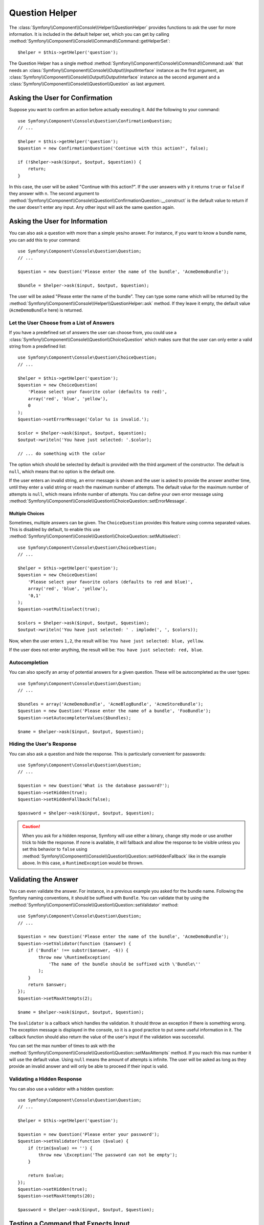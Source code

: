 .. index::
    single: Console Helpers; Question Helper

Question Helper
===============

The :class:`Symfony\\Component\\Console\\Helper\\QuestionHelper` provides
functions to ask the user for more information. It is included in the default
helper set, which you can get by calling
:method:`Symfony\\Component\\Console\\Command\\Command::getHelperSet`::

    $helper = $this->getHelper('question');

The Question Helper has a single method
:method:`Symfony\\Component\\Console\\Command\\Command::ask` that needs an
:class:`Symfony\\Component\\Console\\Output\\InputInterface` instance as the
first argument, an :class:`Symfony\\Component\\Console\\Output\\OutputInterface`
instance as the second argument and a
:class:`Symfony\\Component\\Console\\Question\\Question` as last argument.

Asking the User for Confirmation
--------------------------------

Suppose you want to confirm an action before actually executing it. Add
the following to your command::

    use Symfony\Component\Console\Question\ConfirmationQuestion;
    // ...

    $helper = $this->getHelper('question');
    $question = new ConfirmationQuestion('Continue with this action?', false);

    if (!$helper->ask($input, $output, $question)) {
        return;
    }

In this case, the user will be asked "Continue with this action?". If the user
answers with ``y`` it returns ``true`` or ``false`` if they answer with ``n``.
The second argument to
:method:`Symfony\\Component\\Console\\Question\\ConfirmationQuestion::__construct`
is the default value to return if the user doesn't enter any input. Any other
input will ask the same question again.

Asking the User for Information
-------------------------------

You can also ask a question with more than a simple yes/no answer. For instance,
if you want to know a bundle name, you can add this to your command::

    use Symfony\Component\Console\Question\Question;
    // ...

    $question = new Question('Please enter the name of the bundle', 'AcmeDemoBundle');

    $bundle = $helper->ask($input, $output, $question);

The user will be asked "Please enter the name of the bundle". They can type
some name which will be returned by the
:method:`Symfony\\Component\\Console\\Helper\\QuestionHelper::ask` method.
If they leave it empty, the default value (``AcmeDemoBundle`` here) is returned.

Let the User Choose from a List of Answers
~~~~~~~~~~~~~~~~~~~~~~~~~~~~~~~~~~~~~~~~~~

If you have a predefined set of answers the user can choose from, you
could use a :class:`Symfony\\Component\\Console\\Question\\ChoiceQuestion`
which makes sure that the user can only enter a valid string
from a predefined list::

    use Symfony\Component\Console\Question\ChoiceQuestion;
    // ...

    $helper = $this->getHelper('question');
    $question = new ChoiceQuestion(
        'Please select your favorite color (defaults to red)',
        array('red', 'blue', 'yellow'),
        0
    );
    $question->setErrorMessage('Color %s is invalid.');

    $color = $helper->ask($input, $output, $question);
    $output->writeln('You have just selected: '.$color);

    // ... do something with the color

The option which should be selected by default is provided with the third
argument of the constructor. The default is ``null``, which means that no
option is the default one.

If the user enters an invalid string, an error message is shown and the user
is asked to provide the answer another time, until they enter a valid string
or reach the maximum number of attempts. The default value for the maximum number
of attempts is ``null``, which means infinite number of attempts. You can define
your own error message using
:method:`Symfony\\Component\\Console\\Question\\ChoiceQuestion::setErrorMessage`.

Multiple Choices
................

Sometimes, multiple answers can be given. The ``ChoiceQuestion`` provides this
feature using comma separated values. This is disabled by default, to enable
this use :method:`Symfony\\Component\\Console\\Question\\ChoiceQuestion::setMultiselect`::

    use Symfony\Component\Console\Question\ChoiceQuestion;
    // ...

    $helper = $this->getHelper('question');
    $question = new ChoiceQuestion(
        'Please select your favorite colors (defaults to red and blue)',
        array('red', 'blue', 'yellow'),
        '0,1'
    );
    $question->setMultiselect(true);

    $colors = $helper->ask($input, $output, $question);
    $output->writeln('You have just selected: ' . implode(', ', $colors));

Now, when the user enters ``1,2``, the result will be:
``You have just selected: blue, yellow``.

If the user does not enter anything, the result will be:
``You have just selected: red, blue``.

Autocompletion
~~~~~~~~~~~~~~

You can also specify an array of potential answers for a given question. These
will be autocompleted as the user types::

    use Symfony\Component\Console\Question\Question;
    // ...

    $bundles = array('AcmeDemoBundle', 'AcmeBlogBundle', 'AcmeStoreBundle');
    $question = new Question('Please enter the name of a bundle', 'FooBundle');
    $question->setAutocompleterValues($bundles);

    $name = $helper->ask($input, $output, $question);

Hiding the User's Response
~~~~~~~~~~~~~~~~~~~~~~~~~~

You can also ask a question and hide the response. This is particularly
convenient for passwords::

    use Symfony\Component\Console\Question\Question;
    // ...

    $question = new Question('What is the database password?');
    $question->setHidden(true);
    $question->setHiddenFallback(false);

    $password = $helper->ask($input, $output, $question);

.. caution::

    When you ask for a hidden response, Symfony will use either a binary, change
    stty mode or use another trick to hide the response. If none is available,
    it will fallback and allow the response to be visible unless you set this
    behavior to ``false`` using
    :method:`Symfony\\Component\\Console\\Question\\Question::setHiddenFallback`
    like in the example above. In this case, a ``RuntimeException``
    would be thrown.

Validating the Answer
---------------------

You can even validate the answer. For instance, in a previous example you asked
for the bundle name. Following the Symfony naming conventions, it should
be suffixed with ``Bundle``. You can validate that by using the
:method:`Symfony\\Component\\Console\\Question\\Question::setValidator`
method::

    use Symfony\Component\Console\Question\Question;
    // ...

    $question = new Question('Please enter the name of the bundle', 'AcmeDemoBundle');
    $question->setValidator(function ($answer) {
        if ('Bundle' !== substr($answer, -6)) {
            throw new \RuntimeException(
                'The name of the bundle should be suffixed with \'Bundle\''
            );
        }
        return $answer;
    });
    $question->setMaxAttempts(2);

    $name = $helper->ask($input, $output, $question);

The ``$validator`` is a callback which handles the validation. It should
throw an exception if there is something wrong. The exception message is displayed
in the console, so it is a good practice to put some useful information in it. The
callback function should also return the value of the user's input if the validation
was successful.

You can set the max number of times to ask with the
:method:`Symfony\\Component\\Console\\Question\\Question::setMaxAttempts` method.
If you reach this max number it will use the default value. Using ``null`` means
the amount of attempts is infinite. The user will be asked as long as they provide an
invalid answer and will only be able to proceed if their input is valid.

Validating a Hidden Response
~~~~~~~~~~~~~~~~~~~~~~~~~~~~

You can also use a validator with a hidden question::

    use Symfony\Component\Console\Question\Question;
    // ...

    $helper = $this->getHelper('question');

    $question = new Question('Please enter your password');
    $question->setValidator(function ($value) {
        if (trim($value) == '') {
            throw new \Exception('The password can not be empty');
        }

        return $value;
    });
    $question->setHidden(true);
    $question->setMaxAttempts(20);

    $password = $helper->ask($input, $output, $question);


Testing a Command that Expects Input
------------------------------------

If you want to write a unit test for a command which expects some kind of input
from the command line, you need to set the helper input stream::

    use Symfony\Component\Console\Helper\QuestionHelper;
    use Symfony\Component\Console\Helper\HelperSet;
    use Symfony\Component\Console\Tester\CommandTester;

    // ...
    public function testExecute()
    {
        // ...
        $commandTester = new CommandTester($command);

        $helper = $command->getHelper('question');
        $helper->setInputStream($this->getInputStream('Test\\n'));
        // Equals to a user inputting "Test" and hitting ENTER
        // If you need to enter a confirmation, "yes\n" will work

        $commandTester->execute(array('command' => $command->getName()));

        // $this->assertRegExp('/.../', $commandTester->getDisplay());
    }

    protected function getInputStream($input)
    {
        $stream = fopen('php://memory', 'r+', false);
        fputs($stream, $input);
        rewind($stream);

        return $stream;
    }

By setting the input stream of the ``QuestionHelper``, you imitate what the
console would do internally with all user input through the cli. This way
you can test any user interaction (even complex ones) by passing an appropriate
input stream.
